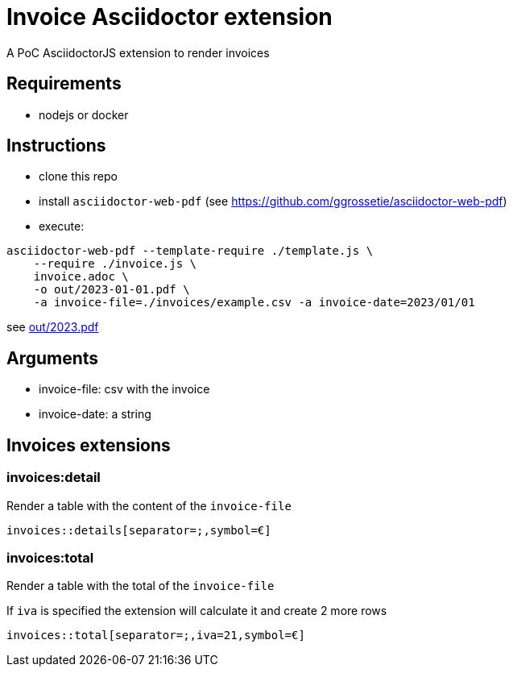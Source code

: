 = Invoice Asciidoctor extension

A PoC AsciidoctorJS extension to render invoices

== Requirements

* nodejs or docker

== Instructions

- clone this repo
- install `asciidoctor-web-pdf` (see https://github.com/ggrossetie/asciidoctor-web-pdf)
- execute:

```
asciidoctor-web-pdf --template-require ./template.js \
    --require ./invoice.js \
    invoice.adoc \
    -o out/2023-01-01.pdf \
    -a invoice-file=./invoices/example.csv -a invoice-date=2023/01/01
```

see link:out/2023.pdf[]

## Arguments

- invoice-file: csv with the invoice
- invoice-date: a string


## Invoices extensions

### invoices:detail

Render a table with the content of the `invoice-file`

`invoices::details[separator=;,symbol=€]`


### invoices:total

Render a table with the total of the `invoice-file`

If `iva` is specified the extension will calculate it and create 2 more rows

`invoices::total[separator=;,iva=21,symbol=€]`


